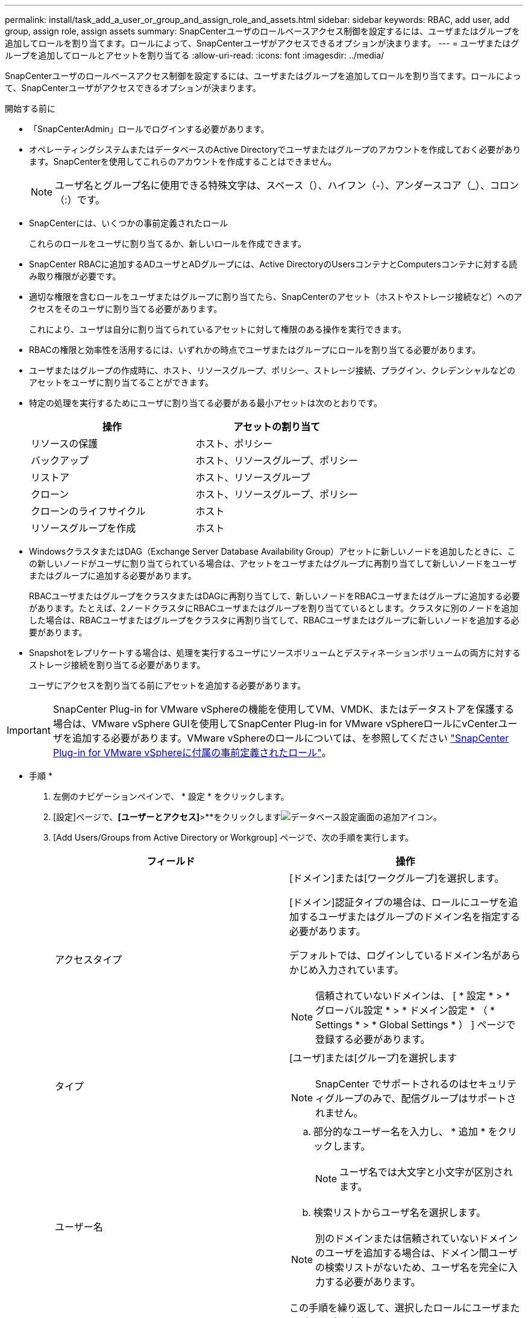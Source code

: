 ---
permalink: install/task_add_a_user_or_group_and_assign_role_and_assets.html 
sidebar: sidebar 
keywords: RBAC, add user, add group, assign role, assign assets 
summary: SnapCenterユーザのロールベースアクセス制御を設定するには、ユーザまたはグループを追加してロールを割り当てます。ロールによって、SnapCenterユーザがアクセスできるオプションが決まります。 
---
= ユーザまたはグループを追加してロールとアセットを割り当てる
:allow-uri-read: 
:icons: font
:imagesdir: ../media/


[role="lead"]
SnapCenterユーザのロールベースアクセス制御を設定するには、ユーザまたはグループを追加してロールを割り当てます。ロールによって、SnapCenterユーザがアクセスできるオプションが決まります。

.開始する前に
* 「SnapCenterAdmin」ロールでログインする必要があります。
* オペレーティングシステムまたはデータベースのActive Directoryでユーザまたはグループのアカウントを作成しておく必要があります。SnapCenterを使用してこれらのアカウントを作成することはできません。
+

NOTE: ユーザ名とグループ名に使用できる特殊文字は、スペース（）、ハイフン（-）、アンダースコア（_）、コロン（:）です。

* SnapCenterには、いくつかの事前定義されたロール
+
これらのロールをユーザに割り当てるか、新しいロールを作成できます。

* SnapCenter RBACに追加するADユーザとADグループには、Active DirectoryのUsersコンテナとComputersコンテナに対する読み取り権限が必要です。
* 適切な権限を含むロールをユーザまたはグループに割り当てたら、SnapCenterのアセット（ホストやストレージ接続など）へのアクセスをそのユーザに割り当てる必要があります。
+
これにより、ユーザは自分に割り当てられているアセットに対して権限のある操作を実行できます。

* RBACの権限と効率性を活用するには、いずれかの時点でユーザまたはグループにロールを割り当てる必要があります。
* ユーザまたはグループの作成時に、ホスト、リソースグループ、ポリシー、ストレージ接続、プラグイン、クレデンシャルなどのアセットをユーザに割り当てることができます。
* 特定の処理を実行するためにユーザに割り当てる必要がある最小アセットは次のとおりです。
+
|===
| 操作 | アセットの割り当て 


 a| 
リソースの保護
 a| 
ホスト、ポリシー



 a| 
バックアップ
 a| 
ホスト、リソースグループ、ポリシー



 a| 
リストア
 a| 
ホスト、リソースグループ



 a| 
クローン
 a| 
ホスト、リソースグループ、ポリシー



 a| 
クローンのライフサイクル
 a| 
ホスト



 a| 
リソースグループを作成
 a| 
ホスト

|===
* WindowsクラスタまたはDAG（Exchange Server Database Availability Group）アセットに新しいノードを追加したときに、この新しいノードがユーザに割り当てられている場合は、アセットをユーザまたはグループに再割り当てして新しいノードをユーザまたはグループに追加する必要があります。
+
RBACユーザまたはグループをクラスタまたはDAGに再割り当てして、新しいノードをRBACユーザまたはグループに追加する必要があります。たとえば、2ノードクラスタにRBACユーザまたはグループを割り当てているとします。クラスタに別のノードを追加した場合は、RBACユーザまたはグループをクラスタに再割り当てして、RBACユーザまたはグループに新しいノードを追加する必要があります。

* Snapshotをレプリケートする場合は、処理を実行するユーザにソースボリュームとデスティネーションボリュームの両方に対するストレージ接続を割り当てる必要があります。
+
ユーザにアクセスを割り当てる前にアセットを追加する必要があります。




IMPORTANT: SnapCenter Plug-in for VMware vSphereの機能を使用してVM、VMDK、またはデータストアを保護する場合は、VMware vSphere GUIを使用してSnapCenter Plug-in for VMware vSphereロールにvCenterユーザを追加する必要があります。VMware vSphereのロールについては、を参照してください https://docs.netapp.com/us-en/sc-plugin-vmware-vsphere/scpivs44_predefined_roles_packaged_with_snapcenter.html["SnapCenter Plug-in for VMware vSphereに付属の事前定義されたロール"^]。

* 手順 *

. 左側のナビゲーションペインで、 * 設定 * をクリックします。
. [設定]ページで、*[ユーザーとアクセス]*>**をクリックしますimage:../media/add_icon_configure_database.gif["データベース設定画面の追加アイコン"]。
. [Add Users/Groups from Active Directory or Workgroup] ページで、次の手順を実行します。
+
|===
| フィールド | 操作 


 a| 
アクセスタイプ
 a| 
[ドメイン]または[ワークグループ]を選択します。

[ドメイン]認証タイプの場合は、ロールにユーザを追加するユーザまたはグループのドメイン名を指定する必要があります。

デフォルトでは、ログインしているドメイン名があらかじめ入力されています。


NOTE: 信頼されていないドメインは、 [ * 設定 * > * グローバル設定 * > * ドメイン設定 * （ * Settings * > * Global Settings * ） ] ページで登録する必要があります。



 a| 
タイプ
 a| 
[ユーザ]または[グループ]を選択します


NOTE: SnapCenter でサポートされるのはセキュリティグループのみで、配信グループはサポートされません。



 a| 
ユーザー名
 a| 
.. 部分的なユーザー名を入力し、 * 追加 * をクリックします。
+

NOTE: ユーザ名では大文字と小文字が区別されます。

.. 検索リストからユーザ名を選択します。



NOTE: 別のドメインまたは信頼されていないドメインのユーザを追加する場合は、ドメイン間ユーザの検索リストがないため、ユーザ名を完全に入力する必要があります。

この手順を繰り返して、選択したロールにユーザまたはグループを追加します。



 a| 
役割
 a| 
ユーザを追加するロールを選択します。

|===
. [*Assign*] をクリックし、 [Assign Assets] ページで次の手順を実行します。
+
.. [* アセット * ] ドロップダウン・リストからアセットのタイプを選択します。
.. [アセット]テーブルで、アセットを選択します。
+
アセットは、ユーザが SnapCenter にアセットを追加した場合にのみ表示されます。

.. 必要なすべてのアセットについて、この手順を繰り返します。
.. [ 保存（ Save ） ] をクリックします。


. [Submit （送信） ] をクリックします。
+
ユーザまたはグループを追加してロールを割り当てたら、リソースリストを更新します。


